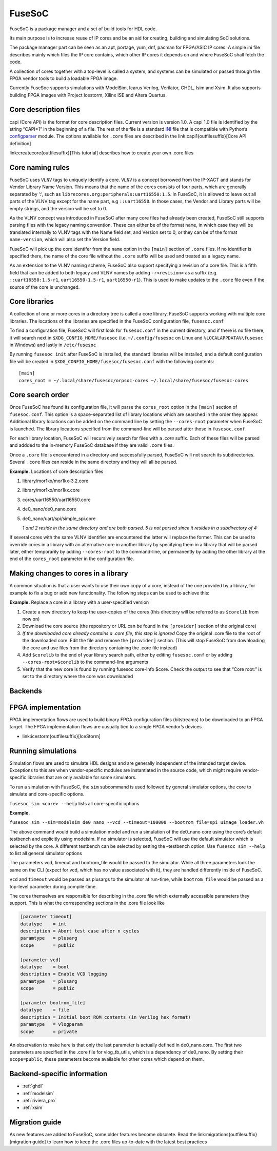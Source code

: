 FuseSoC
=======

FuseSoC is a package manager and a set of build tools for HDL code.

Its main purpose is to increase reuse of IP cores and be an aid for creating,
building and simulating SoC solutions.

The package manager part can be seen as an apt, portage, yum, dnf, pacman for
FPGA/ASIC IP cores. A simple ini file describes mainly which files the IP core
contains, which other IP cores it depends on and where FuseSoC shall fetch the
code.

A collection of cores together with a top-level is called a system, and systems
can be simulated or passed through the FPGA vendor tools to build a loadable
FPGA image.

Currently FuseSoc supports simulations with ModelSim, Icarus Verilog, Verilator,
GHDL, Isim and Xsim. It also supports building FPGA images with Project
Icestorm, Xilinx ISE and Altera Quartus.

Core description files
----------------------

capi (Core API) is the format for core description files. Current version is
version 1.0. A capi 1.0 file is identified by the string “CAPI=1” in the
beginning of a file. The rest of the file is a standard INI_ file that is
compatible with Python’s configparser_ module.  The options available for
``.core`` files are described in the link:capi1{outfilesuffix}[Core API
definition]

link:createcore{outfilesuffix}[This tutorial] describes how to create your own
.core files

Core naming rules 
-----------------

FuseSoC uses ``VLNV`` tags to uniquely identify a core. ``VLNV`` is a concept
borrowed from the IP-XACT and stands for Vendor Library Name Version. This means
that the name of the cores consists of four parts, which are generally separated
by ‘:’, such as ``librecores.org:peripherals:uart16550:1.5``. In FuseSoC, it is
allowed to leave out all parts of the VLNV tag except for the name part, e.g
``::uart16550``. In those cases, the Vendor and Library parts will be empty
strings, and the version will be set to 0.

As the VLNV concept was introduced in FuseSoC after many core files had already
been created, FuseSoC still supports parsing files with the legacy naming
convention. These can either be of the format ``name``, in which case they will
be translated internally to VLNV tags with the Name field set, and Version set
to 0, or they can be of the format ``name-version``, which will also set the
Version field.

FuseSoC will pick up the core identifer from the ``name`` option in the
``[main]`` section of ``.core`` files. If no identifier is specified there, the
name of the core file without the ``.core`` suffix will be used and treated as a
legacy name.

As an extension to the VLNV naming scheme, FuseSoC also support specifying a
revision of a core file. This is a fifth field that can be added to both legacy
and VLNV names by adding ``-r<revision>`` as a suffix (e.g.
``::uart16550:1.5-r1``, ``uart16550-1.5-r1``, ``uart16550-r1``). This is used to
make updates to the ``.core`` file even if the source of the core is unchanged.

Core libraries 
---------------

A collection of one or more cores in a directory tree is called a core
library. FuseSoC supports working with multiple core libraries. The
locations of the libraries are specified in the FuseSoC configuration
file, ``fusesoc.conf``

To find a configuration file, FuseSoC will first look for
``fusesoc.conf`` in the current directory, and if there is no file
there, it will search next in ``$XDG_CONFIG_HOME/fusesoc`` (i.e.
``~/.config/fusesoc`` on Linux and ``%LOCALAPPDATA%\fusesoc`` in
Windows) and lastly in ``/etc/fusesoc``

By running ``fusesoc init`` after FuseSoC is installed, the standard
libraries will be installed, and a default configuration file will be
created in ``$XDG_CONFIG_HOME/fusesoc/fusesoc.conf`` with the following
contents:

::

   [main]
   cores_root = ~/.local/share/fusesoc/orpsoc-cores ~/.local/share/fusesoc/fusesoc-cores

Core search order 
------------------

Once FuseSoC has found its configuration file, it will parse the
``cores_root`` option in the ``[main]`` section of ``fusesoc.conf``.
This option is a space-separated list of library locations which are
searched in the order they appear. Additional library locations can be
added on the command line by setting the ``--cores-root`` parameter when
FuseSoC is launched. The library locations specified from the
command-line will be parsed after those in ``fusesoc.conf``

For each library location, FuseSoC will recursively search for files
with a *.core* suffix. Each of these files will be parsed and addded to
the in-memory FuseSoC database if they are valid ``.core`` files.

Once a ``.core`` file is encountered in a directory and successfully
parsed, FuseSoC will not search its subdirectories. Several ``.core``
files can reside in the same directory and they will all be parsed.

**Example.** Locations of core description files

#. library/mor1kx/mor1kx-3.2.core 
#. library/mor1kx/mor1kx.core 
#. cores/uart16550/uart16550.core
#. de0_nano/de0_nano.core 
#. de0_nano/uart/spi/simple_spi.core 

   *1 and 2 reside in the same directory and are both parsed. 5 is not parsed
   since it resides in a subdirectory of 4*

If several cores with the same VLNV identifier are encountered the latter will
replace the former. This can be used to override cores in a library with an
alternative core in another library by specifying them in a library that will be
parsed later, either temporarily by adding ``--cores-root`` to the command-line,
or permanently by adding the other library at the end of the ``cores_root``
parameter in the configuration file.

Making changes to cores in a library
-------------------------------------
A common situation is that a user wants to use their own copy of a core,
instead of the one provided by a library, for example to fix a bug or
add new functionality. The following steps can be used to achieve this:

**Example.** Replace a core in a library with a user-specified version

#. Create a new directory to keep the user-copies of the cores (this
   directory will be referred to as ``$corelib`` from now on)
#. Download the core source (the repository or URL can be found in the
   ``[provider]`` section of the original core)
#. *If the downloaded core already contains a .core file, this step is
   ignored* Copy the original .core file to the root of the downloaded
   core. Edit the file and remove the ``[provider]`` section. (This will
   stop FuseSoC from downloading the core and use files from the
   directory containing the .core file instead)
#. Add ``$corelib`` to the end of your library search path, either by
   editing ``fusesoc.conf`` or by adding ``--cores-root=$corelib`` to
   the command-line arguments
#. Verify that the new core is found by running fusesoc core-info $core. Check
   the output to see that “Core root:” is set to the directory where the core
   was downloaded 

Backends
--------

FPGA implementation
-------------------

FPGA implementation flows are used to build binary FPGA configuration files
(bitstreams) to be downloaded to an FPGA target. The FPGA implementation flows
are uusually tied to a single FPGA vendor’s devices

-  link:icestorm{outfilesuffix}[IceStorm]

Running simulations 
--------------------

Simulation flows are used to simulate HDL designs and are generally independent
of the intended target device. Exceptions to this are when vendor-specific
modules are instantiated in the source code, which might require vendor-specific
libraries that are only available for some simulators.

To run a simulation with FuseSoC, the ``sim`` subcommand is used followed by
general simulator options, the core to simulate and core-specific options.

``fusesoc sim <core> --help`` lists all core-specific options

**Example.**

``fusesoc sim --sim=modelsim de0_nano --vcd --timeout=100000 --bootrom_file=spi_uimage_loader.vh``

The above command would build a simulation model and run a simulation of the
de0_nano core using the core’s default testbench and explicitly using modelsim.
If no simulator is selected, FuseSoC will use the default simulator which is
selected by the core. A different testbench can be selected by setting the
–testbench option. Use ``fusesoc sim --help`` to list all general simulator
options

The parameters vcd, timeout and bootrom_file would be passed to the simulator.
While all three parameters look the same on the CLI (expect for vcd, which has
no value associated with it), they are handled differently inside of FuseSoC.

``vcd`` and ``timeout`` would be passed as plusargs to the simulator at
run-time, while ``bootrom_file`` would be passed as a top-level parameter during
compile-time.

The cores themselves are responsible for describing in the .core file which
externally accessible parameters they support. This is what the
corresponding sections in the .core file look like

.. code-block:: none

  [parameter timeout]
  datatype    = int
  description = Abort test case after n cycles
  paramtype   = plusarg
  scope       = public
  
  [parameter vcd]
  datatype    = bool
  description = Enable VCD logging
  paramtype   = plusarg
  scope       = public
  
  [parameter bootrom_file]
  datatype    = file
  description = Initial boot ROM contents (in Verilog hex format)
  paramtype   = vlogparam
  scope       = private

An observation to make here is that only the last parameter is actually defined
in de0_nano.core. The first two parameters are specified in the .core file for
vlog_tb_utils, which is a dependency of de0_nano. By setting their
``scope=public``, these parameters become available for other cores which depend
on them.

Backend-specific information
------------------------------

-  :ref:`ghdl`
-  :ref:`modelsim`
-  :ref:`riviera_pro`
-  :ref:`xsim`

Migration guide
---------------

As new features are added to FuseSoC, some older features become obsolete. Read
the link:migrations{outfilesuffix}[migration guide] to learn how to keep the
.core files up-to-date with the latest best practices

.. _INI: http://en.wikipedia.org/wiki/INI_file
.. _configparser: http://docs.python.org/2/library/configparser.html
